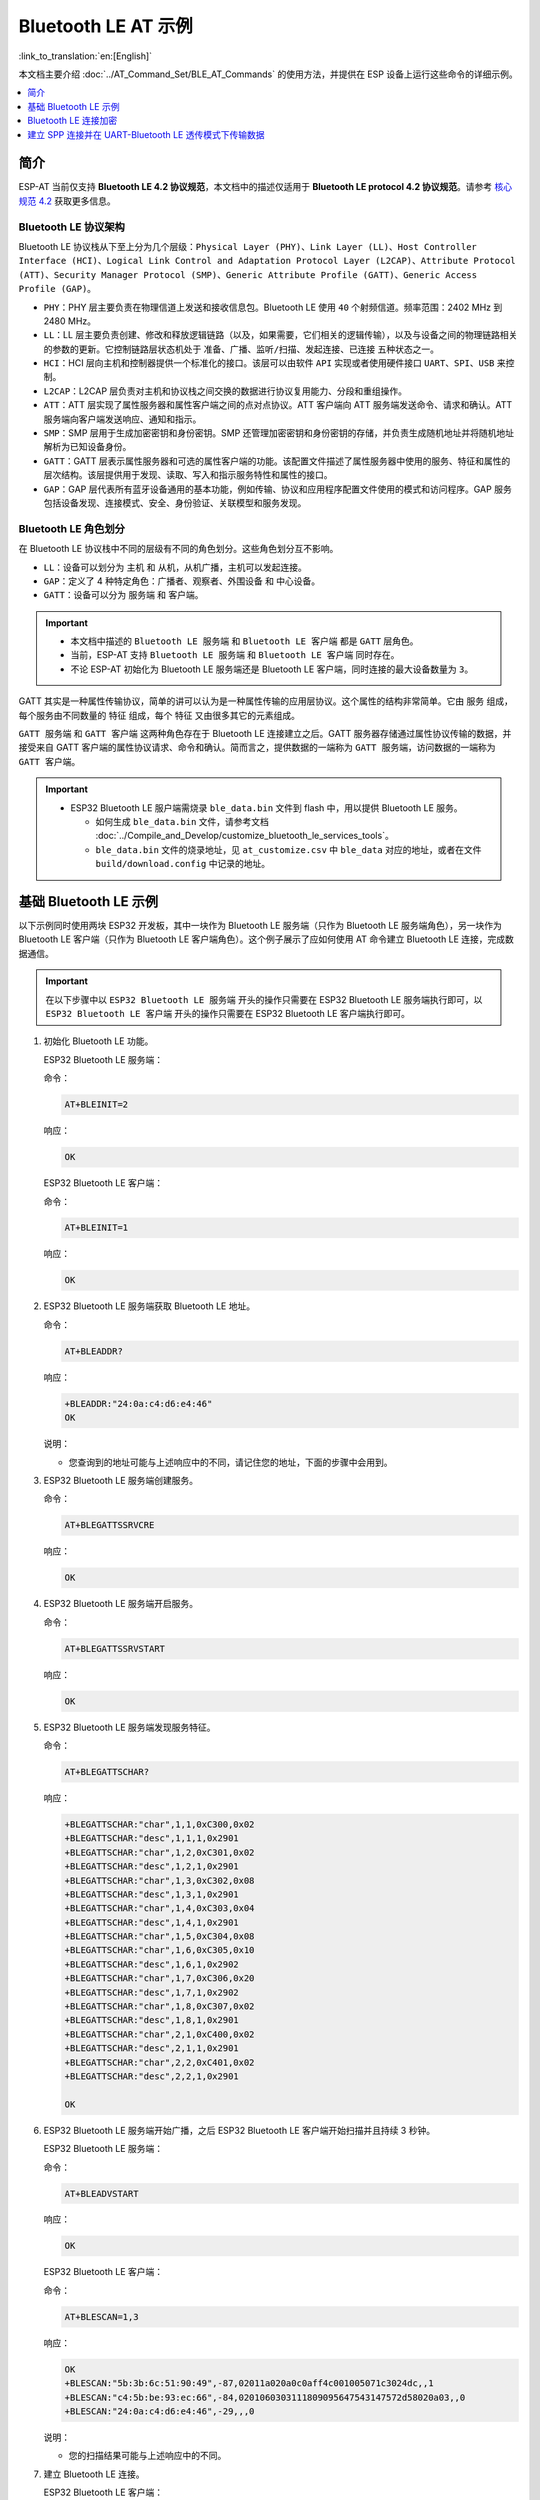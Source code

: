 Bluetooth LE AT 示例
=================================

:link_to_translation:`en:[English]`

本文档主要介绍 :doc:`../AT_Command_Set/BLE_AT_Commands` 的使用方法，并提供在 ESP 设备上运行这些命令的详细示例。

.. contents::
   :local:
   :depth: 1

简介
------------

ESP-AT 当前仅支持 **Bluetooth LE 4.2 协议规范**，本文档中的描述仅适用于 **Bluetooth LE protocol 4.2 协议规范**。请参考 `核心规范 4.2 <https://www.bluetooth.com/specifications/specs/core-specification-4-2/>`__ 获取更多信息。

Bluetooth LE 协议架构
^^^^^^^^^^^^^^^^^^^^^^^^^^^^^^^^^^^

Bluetooth LE 协议栈从下至上分为几个层级：``Physical Layer (PHY)``、``Link Layer (LL)``、``Host Controller Interface (HCI)``、``Logical Link Control and Adaptation Protocol Layer (L2CAP)``、``Attribute Protocol (ATT)``、``Security Manager Protocol (SMP)``、``Generic Attribute Profile (GATT)``、``Generic Access Profile (GAP)``。

- ``PHY``：PHY 层主要负责在物理信道上发送和接收信息包。Bluetooth LE 使用 ``40`` 个射频信道。频率范围：2402 MHz 到 2480 MHz。
- ``LL``：LL 层主要负责创建、修改和释放逻辑链路（以及，如果需要，它们相关的逻辑传输），以及与设备之间的物理链路相关的参数的更新。它控制链路层状态机处于 ``准备``、``广播``、``监听/扫描``、``发起连接``、``已连接`` 五种状态之一。
- ``HCI``：HCI 层向主机和控制器提供一个标准化的接口。该层可以由软件 ``API`` 实现或者使用硬件接口 ``UART``、``SPI``、``USB`` 来控制。
- ``L2CAP``：L2CAP 层负责对主机和协议栈之间交换的数据进行协议复用能力、分段和重组操作。
- ``ATT``：ATT 层实现了属性服务器和属性客户端之间的点对点协议。ATT 客户端向 ATT 服务端发送命令、请求和确认。ATT 服务端向客户端发送响应、通知和指示。
- ``SMP``：SMP 层用于生成加密密钥和身份密钥。SMP 还管理加密密钥和身份密钥的存储，并负责生成随机地址并将随机地址解析为已知设备身份。
- ``GATT``：GATT 层表示属性服务器和可选的属性客户端的功能。该配置文件描述了属性服务器中使用的服务、特征和属性的层次结构。该层提供用于发现、读取、写入和指示服务特性和属性的接口。
- ``GAP``：GAP 层代表所有蓝牙设备通用的基本功能，例如传输、协议和应用程序配置文件使用的模式和访问程序。GAP 服务包括设备发现、连接模式、安全、身份验证、关联模型和服务发现。

Bluetooth LE 角色划分
^^^^^^^^^^^^^^^^^^^^^^^^^^^^^

在 Bluetooth LE 协议栈中不同的层级有不同的角色划分。这些角色划分互不影响。

- ``LL``：设备可以划分为 ``主机`` 和 ``从机``，从机广播，主机可以发起连接。
- ``GAP``：定义了 4 种特定角色：``广播者``、``观察者``、``外围设备`` 和 ``中心设备``。
- ``GATT``：设备可以分为 ``服务端`` 和 ``客户端``。

.. Important::

  - 本文档中描述的 ``Bluetooth LE 服务端`` 和 ``Bluetooth LE 客户端`` 都是 ``GATT`` 层角色。
  - 当前，ESP-AT 支持 ``Bluetooth LE 服务端`` 和 ``Bluetooth LE 客户端`` 同时存在。
  - 不论 ESP-AT 初始化为 Bluetooth LE 服务端还是 Bluetooth LE 客户端，同时连接的最大设备数量为 ``3``。

GATT 其实是一种属性传输协议，简单的讲可以认为是一种属性传输的应用层协议。这个属性的结构非常简单。它由 ``服务`` 组成，每个服务由不同数量的 ``特征`` 组成，每个 ``特征`` 又由很多其它的元素组成。

``GATT 服务端`` 和 ``GATT 客户端`` 这两种角色存在于 Bluetooth LE 连接建立之后。GATT 服务器存储通过属性协议传输的数据，并接受来自 GATT 客户端的属性协议请求、命令和确认。简而言之，提供数据的一端称为 ``GATT 服务端``，访问数据的一端称为 ``GATT 客户端``。

.. Important::

  - ESP32 Bluetooth LE 服户端需烧录 ``ble_data.bin`` 文件到 flash 中，用以提供 Bluetooth LE 服务。

    - 如何生成 ``ble_data.bin`` 文件，请参考文档 :doc:`../Compile_and_Develop/customize_bluetooth_le_services_tools`。
    - ``ble_data.bin`` 文件的烧录地址，见 ``at_customize.csv`` 中 ``ble_data`` 对应的地址，或者在文件 ``build/download.config`` 中记录的地址。

基础 Bluetooth LE 示例
------------------------

以下示例同时使用两块 ESP32 开发板，其中一块作为 Bluetooth LE 服务端（只作为 Bluetooth LE 服务端角色），另一块作为 Bluetooth LE 客户端（只作为 Bluetooth LE 客户端角色）。这个例子展示了应如何使用 AT 命令建立 Bluetooth LE 连接，完成数据通信。

.. Important::

  在以下步骤中以 ``ESP32 Bluetooth LE 服务端`` 开头的操作只需要在 ESP32 Bluetooth LE 服务端执行即可，以 ``ESP32 Bluetooth LE 客户端`` 开头的操作只需要在 ESP32 Bluetooth LE 客户端执行即可。

#. 初始化 Bluetooth LE 功能。

   ESP32 Bluetooth LE 服务端：

   命令：

   .. code-block:: none

     AT+BLEINIT=2

   响应：
  
   .. code-block:: none

     OK

   ESP32 Bluetooth LE 客户端：

   命令：

   .. code-block:: none

     AT+BLEINIT=1

   响应：
  
   .. code-block:: none

     OK

#. ESP32 Bluetooth LE 服务端获取 Bluetooth LE 地址。

   命令：

   .. code-block:: none

     AT+BLEADDR?

   响应：

   .. code-block:: none

     +BLEADDR:"24:0a:c4:d6:e4:46"
     OK

   说明：

   - 您查询到的地址可能与上述响应中的不同，请记住您的地址，下面的步骤中会用到。

#. ESP32 Bluetooth LE 服务端创建服务。

   命令：

   .. code-block:: none

     AT+BLEGATTSSRVCRE

   响应：

   .. code-block:: none

     OK

#. ESP32 Bluetooth LE 服务端开启服务。

   命令：

   .. code-block:: none

     AT+BLEGATTSSRVSTART

   响应：

   .. code-block:: none

     OK

#. ESP32 Bluetooth LE 服务端发现服务特征。

   命令：

   .. code-block:: none

     AT+BLEGATTSCHAR?

   响应：

   .. code-block:: none

     +BLEGATTSCHAR:"char",1,1,0xC300,0x02
     +BLEGATTSCHAR:"desc",1,1,1,0x2901
     +BLEGATTSCHAR:"char",1,2,0xC301,0x02
     +BLEGATTSCHAR:"desc",1,2,1,0x2901
     +BLEGATTSCHAR:"char",1,3,0xC302,0x08
     +BLEGATTSCHAR:"desc",1,3,1,0x2901
     +BLEGATTSCHAR:"char",1,4,0xC303,0x04
     +BLEGATTSCHAR:"desc",1,4,1,0x2901
     +BLEGATTSCHAR:"char",1,5,0xC304,0x08
     +BLEGATTSCHAR:"char",1,6,0xC305,0x10
     +BLEGATTSCHAR:"desc",1,6,1,0x2902
     +BLEGATTSCHAR:"char",1,7,0xC306,0x20
     +BLEGATTSCHAR:"desc",1,7,1,0x2902
     +BLEGATTSCHAR:"char",1,8,0xC307,0x02
     +BLEGATTSCHAR:"desc",1,8,1,0x2901
     +BLEGATTSCHAR:"char",2,1,0xC400,0x02
     +BLEGATTSCHAR:"desc",2,1,1,0x2901
     +BLEGATTSCHAR:"char",2,2,0xC401,0x02
     +BLEGATTSCHAR:"desc",2,2,1,0x2901

     OK

#. ESP32 Bluetooth LE 服务端开始广播，之后 ESP32 Bluetooth LE 客户端开始扫描并且持续 3 秒钟。

   ESP32 Bluetooth LE 服务端：

   命令：

   .. code-block:: none

     AT+BLEADVSTART

   响应：

   .. code-block:: none

     OK

   ESP32 Bluetooth LE 客户端：

   命令：

   .. code-block:: none

     AT+BLESCAN=1,3

   响应：

   .. code-block:: none

     OK
     +BLESCAN:"5b:3b:6c:51:90:49",-87,02011a020a0c0aff4c001005071c3024dc,,1
     +BLESCAN:"c4:5b:be:93:ec:66",-84,0201060303111809095647543147572d58020a03,,0
     +BLESCAN:"24:0a:c4:d6:e4:46",-29,,,0

   说明：

   - 您的扫描结果可能与上述响应中的不同。

#. 建立 Bluetooth LE 连接。

   ESP32 Bluetooth LE 客户端：

   命令：

   .. code-block:: none

     AT+BLECONN=0,"24:0a:c4:d6:e4:46"

   响应：

   .. code-block:: none

     +BLECONN:0,"24:0a:c4:d6:e4:46"
     
     OK

   说明：

   - 输入上述命令时，请使用您的 ESP Bluetooth LE 服务端地址。
   - 如果 Bluetooth LE 连接成功，则会提示 ``+BLECONN:0,"24:0a:c4:d6:e4:46``。
   - 如果 Bluetooth LE 连接失败，则会提示 ``+BLECONN:0,-1``。

#. ESP32 Bluetooth LE 客户端发现服务。

   命令：

   .. code-block:: none

     AT+BLEGATTCPRIMSRV=0

   响应：

   .. code-block:: none

     +BLEGATTCPRIMSRV:0,1,0x1801,1
     +BLEGATTCPRIMSRV:0,2,0x1800,1
     +BLEGATTCPRIMSRV:0,3,0xA002,1
     +BLEGATTCPRIMSRV:0,4,0xA003,1

    OK

   说明：

   - ESP32 Bluetooth LE 客户端查询服务的结果，比 ESP32 Bluetooth LE 服户端查询服务的结果多两个默认服务（UUID: 0x1800 和 0x1801），这是正常现象。正因如此，对于同一服务，ESP32 Bluetooth LE 客户端查询的 <srv_index> 值等于 ESP32 Bluetooth LE 服户端查询的 <srv_index> 值 + 2。例如上述示例中的服务 0xA002，当前在 ESP32 Bluetooth LE 客户端查询到的 <srv_index> 为 3，如果在 ESP32 Bluetooth LE 服户端通过 :ref:`AT+BLEGATTSSRV? <cmd-GSSRV>` 命令查询，则 <srv_index> 为 1。

#. ESP32 Bluetooth LE 客户端发现特征值。

   命令：

   .. code-block:: none

     AT+BLEGATTCCHAR=0,3

   响应：

   .. code-block:: none

     +BLEGATTCCHAR:"char",0,3,1,0xC300,0x02
     +BLEGATTCCHAR:"desc",0,3,1,1,0x2901
     +BLEGATTCCHAR:"char",0,3,2,0xC301,0x02
     +BLEGATTCCHAR:"desc",0,3,2,1,0x2901
     +BLEGATTCCHAR:"char",0,3,3,0xC302,0x08
     +BLEGATTCCHAR:"desc",0,3,3,1,0x2901
     +BLEGATTCCHAR:"char",0,3,4,0xC303,0x04
     +BLEGATTCCHAR:"desc",0,3,4,1,0x2901
     +BLEGATTCCHAR:"char",0,3,5,0xC304,0x08
     +BLEGATTCCHAR:"char",0,3,6,0xC305,0x10
     +BLEGATTCCHAR:"desc",0,3,6,1,0x2902
     +BLEGATTCCHAR:"char",0,3,7,0xC306,0x20
     +BLEGATTCCHAR:"desc",0,3,7,1,0x2902
     +BLEGATTCCHAR:"char",0,3,8,0xC307,0x02
     +BLEGATTCCHAR:"desc",0,3,8,1,0x2901
     
     OK

#. ESP32 Bluetooth LE 客户端读取一个特征值。

   命令：

   .. code-block:: none

     AT+BLEGATTCRD=0,3,1

   响应：

   .. code-block:: none

     +BLEGATTCRD:0,1,0

     OK

   说明：

   - 请注意目标特征值必须要有读权限。
   - 如果 ESP32 Bluetooth LE 客户端读取特征成功，ESP32 Bluetooth LE 服务端则会提示 ``+READ:0,"7c:df:a1:b3:8d:de"``。

#. ESP32 Bluetooth LE 客户端写一个特征值。

   命令：

   .. code-block:: none

     AT+BLEGATTCWR=0,3,3,,2

   响应：

   .. code-block:: none

     >

   符号 ``>`` 表示 AT 准备好接收串口数据，此时您可以输入数据，当数据长度达到参数 ``<length>`` 的值时，执行写入操作。

   .. code-block:: none

     OK

   说明：

   - 如果 ESP32 Bluetooth LE 客户端写特征描述符成功，ESP32 Bluetooth LE 服务端则会提示 ``+WRITE:<conn_index>,<srv_index>,<char_index>,[<desc_index>],<len>,<value>``。

#. Indicate 一个特征值。

   ESP32 Bluetooth LE 客户端：

   命令：

   .. code-block:: none

     AT+BLEGATTCWR=0,3,7,1,2

   响应：

   .. code-block:: none

     >

   符号 ``>`` 表示 AT 准备好接收串口数据，此时您可以输入数据，当数据长度达到参数 ``<length>`` 的值时，执行写入操作。

   为了接收 ESP32 Bluetooth LE 服务端发送过来的数据（通过 ``notify`` 方式或者 ``indicate`` 方式），ESP32 Bluetooth LE 客户端需要提前向服务端注册。对于 ``notify`` 方式，需要写入值 ``0x0001``，对于 ``indicate`` 方式，需要写入值 ``0x0002``。在本例中写入 ``0x0002`` 来使用 ``indicate`` 方式。

   .. code-block:: none

     OK

   说明：

   - 如果 ESP32 Bluetooth LE 客户端写特征描述符成功，ESP32 Bluetooth LE 服务端则会提示 ``+WRITE:<conn_index>,<srv_index>,<char_index>,<desc_index>,<len>,<value>``。

   ESP32 Bluetooth LE 服务端：

   命令：

   .. code-block:: none

     AT+BLEGATTSIND=0,1,7,3

   响应：

   .. code-block:: none

     >

   符号 ``>`` 表示 AT 准备好接收串口数据，此时您可以输入数据，当数据长度达到参数 ``<length>`` 的值时，执行 indicate 操作。

   .. code-block:: none

     OK

   说明：

   - 如果 ESP32 Bluetooth LE 客户端接收到 indication, 则会提示 ``+INDICATE:<conn_index>,<srv_index>,<char_index>,<len>,<value>``。
   - 对于同一服务，ESP32 Bluetooth LE 客户端的 <srv_index> 值等于 ESP32 Bluetooth LE 服户端的 <srv_index> 值 + 2，这是正常现象。
   - 对于服务中特征的权限，您可参考文档 :doc:`../Compile_and_Develop/How_to_customize_BLE_services`。

Bluetooth LE 连接加密
----------------------------------

以下示例同时使用两块 ESP32 开发板，其中一块作为 Bluetooth LE 服务端（只作为 Bluetooth LE 服务端角色），另一块作为 Bluetooth LE 客户端（只作为 Bluetooth LE 客户端角色）。这个例子展示了怎样加密 Bluetooth LE 连接。

.. Important::

  - 在以下步骤中以 ``ESP32 Bluetooth LE 服务端`` 开头的操作只需要在 ESP32 Bluetooth LE 服务端执行即可，以 ``ESP32 Bluetooth LE 客户端`` 开头的操作只需要在 ESP32 Bluetooth LE 客户端执行即可。
  - ``加密`` 和 ``绑定`` 是两个不同的概念。``绑定`` 只是加密成功后在本地存储了一个长期的密钥。
  - ESP-AT 最多允许绑定 ``10`` 个设备。

#. 初始化 Bluetooth LE 功能。

   ESP32 Bluetooth LE 服务端：

   命令：

   .. code-block:: none

     AT+BLEINIT=2

   响应：
  
   .. code-block:: none

     OK

   ESP32 Bluetooth LE 客户端：

   命令：

   .. code-block:: none

     AT+BLEINIT=1

   响应：
  
   .. code-block:: none

     OK

#. ESP32 Bluetooth LE 服务端获取 Bluetooth LE 地址。

   命令：

   .. code-block:: none

     AT+BLEADDR?

   响应：

   .. code-block:: none

     +BLEADDR:"24:0a:c4:d6:e4:46"
     OK

   说明：

   - 您查询到的地址可能与上述响应中的不同，请记住您的地址，下面的步骤中会用到。

#. ESP32 Bluetooth LE 服务端创建服务。

   命令：

   .. code-block:: none

     AT+BLEGATTSSRVCRE

   响应：

   .. code-block:: none

     OK

#. ESP32 Bluetooth LE 服务端开启服务。

   命令：

   .. code-block:: none

     AT+BLEGATTSSRVSTART

   响应：

   .. code-block:: none

     OK

#. ESP32 Bluetooth LE 服务端发现服务特征。

   命令：

   .. code-block:: none

     AT+BLEGATTSCHAR?

   响应：

   .. code-block:: none

     +BLEGATTSCHAR:"char",1,1,0xC300,0x02
     +BLEGATTSCHAR:"desc",1,1,1,0x2901
     +BLEGATTSCHAR:"char",1,2,0xC301,0x02
     +BLEGATTSCHAR:"desc",1,2,1,0x2901
     +BLEGATTSCHAR:"char",1,3,0xC302,0x08
     +BLEGATTSCHAR:"desc",1,3,1,0x2901
     +BLEGATTSCHAR:"char",1,4,0xC303,0x04
     +BLEGATTSCHAR:"desc",1,4,1,0x2901
     +BLEGATTSCHAR:"char",1,5,0xC304,0x08
     +BLEGATTSCHAR:"char",1,6,0xC305,0x10
     +BLEGATTSCHAR:"desc",1,6,1,0x2902
     +BLEGATTSCHAR:"char",1,7,0xC306,0x20
     +BLEGATTSCHAR:"desc",1,7,1,0x2902
     +BLEGATTSCHAR:"char",1,8,0xC307,0x02
     +BLEGATTSCHAR:"desc",1,8,1,0x2901
     +BLEGATTSCHAR:"char",2,1,0xC400,0x02
     +BLEGATTSCHAR:"desc",2,1,1,0x2901
     +BLEGATTSCHAR:"char",2,2,0xC401,0x02
     +BLEGATTSCHAR:"desc",2,2,1,0x2901

     OK

#. ESP32 Bluetooth LE 服务端开始广播，之后 ESP32 Bluetooth LE 客户端开始扫描并且持续 3 秒钟。

   ESP32 Bluetooth LE 服务端：

   命令：

   .. code-block:: none

     AT+BLEADVSTART

   响应：

   .. code-block:: none

     OK

   ESP32 Bluetooth LE 客户端：

   命令：

   .. code-block:: none

     AT+BLESCAN=1,3

   响应：

   .. code-block:: none

     OK
     +BLESCAN:"5b:3b:6c:51:90:49",-87,02011a020a0c0aff4c001005071c3024dc,,1
     +BLESCAN:"c4:5b:be:93:ec:66",-84,0201060303111809095647543147572d58020a03,,0
     +BLESCAN:"24:0a:c4:d6:e4:46",-29,,,0

   说明：

   - 您的扫描结果可能与上述响应中的不同。

#. 建立 Bluetooth LE 连接。

   ESP32 Bluetooth LE 客户端：

   命令：

   .. code-block:: none

     AT+BLECONN=0,"24:0a:c4:d6:e4:46"

   响应：

   .. code-block:: none

     +BLECONN:0,"24:0a:c4:d6:e4:46"
     
     OK

   说明：

   - 输入上述命令时，请使用您的 ESP Bluetooth LE 服务端地址。
   - 如果 Bluetooth LE 连接成功，则会提示 ``+BLECONN:0,"24:0a:c4:d6:e4:46``。
   - 如果 Bluetooth LE 连接失败，则会提示 ``+BLECONN:0,-1``。

#. ESP32 Bluetooth LE 客户端发现服务。

   命令：

   .. code-block:: none

     AT+BLEGATTCPRIMSRV=0

   响应：

   .. code-block:: none

     +BLEGATTCPRIMSRV:0,1,0x1801,1
     +BLEGATTCPRIMSRV:0,2,0x1800,1
     +BLEGATTCPRIMSRV:0,3,0xA002,1
     +BLEGATTCPRIMSRV:0,4,0xA003,1

    OK

   说明：

   - ESP32 Bluetooth LE 客户端查询服务的结果，比 ESP32 Bluetooth LE 服户端查询服务的结果多两个默认服务（UUID: 0x1800 和 0x1801），这是正常现象。正因如此，对于同一服务，ESP32 Bluetooth LE 客户端查询的 <srv_index> 值等于 ESP32 Bluetooth LE 服户端查询的 <srv_index> 值 + 2。例如上述示例中的服务 0xA002，当前在 ESP32 Bluetooth LE 客户端查询到的 <srv_index> 为 3，如果在 ESP32 Bluetooth LE 服户端通过 :ref:`AT+BLEGATTSSRV? <cmd-GSSRV>` 命令查询，则 <srv_index> 为 1。

#. ESP32 Bluetooth LE 客户端发现特征值。

   命令：

   .. code-block:: none

     AT+BLEGATTCCHAR=0,3

   响应：

   .. code-block:: none

     +BLEGATTCCHAR:"char",0,3,1,0xC300,0x02
     +BLEGATTCCHAR:"desc",0,3,1,1,0x2901
     +BLEGATTCCHAR:"char",0,3,2,0xC301,0x02
     +BLEGATTCCHAR:"desc",0,3,2,1,0x2901
     +BLEGATTCCHAR:"char",0,3,3,0xC302,0x08
     +BLEGATTCCHAR:"desc",0,3,3,1,0x2901
     +BLEGATTCCHAR:"char",0,3,4,0xC303,0x04
     +BLEGATTCCHAR:"desc",0,3,4,1,0x2901
     +BLEGATTCCHAR:"char",0,3,5,0xC304,0x08
     +BLEGATTCCHAR:"char",0,3,6,0xC305,0x10
     +BLEGATTCCHAR:"desc",0,3,6,1,0x2902
     +BLEGATTCCHAR:"char",0,3,7,0xC306,0x20
     +BLEGATTCCHAR:"desc",0,3,7,1,0x2902
     +BLEGATTCCHAR:"char",0,3,8,0xC307,0x02
     +BLEGATTCCHAR:"desc",0,3,8,1,0x2901
     
     OK

#. 设置加密参数。设置 ``auth_req`` 为 ``SC_MITM_BOND``，服务端的 ``iocap`` 为 ``KeyboardOnly``，客户端的 ``iocap`` 为 ``KeyboardDisplay``，``key_size`` 为 ``16``，``init_key`` 为 ``3``, ``rsp_key`` 为 ``3``。

   ESP32 Bluetooth LE 服务端：

   命令：

   .. code-block:: none

     AT+BLESECPARAM=13,2,16,3,3

   响应：

   .. code-block:: none

     OK

   ESP32 Bluetooth LE 客户端：

   命令：

   .. code-block:: none

     AT+BLESECPARAM=13,4,16,3,3

   响应：

   .. code-block:: none

     OK

   说明：

   - 在本例中，ESP32 Bluetooth LE 服务端输入配对码，ESP32 Bluetooth LE 客户端显示配对码。
   - ESP-AT 支持 ``Legacy Pairing`` 和 ``Secure Connections`` 两种加密方式，但后者有更高级别的优先级。如果对端也支持 ``Secure Connections``，则会采用 ``Secure Connections`` 方式加密。

#. ESP32 Bluetooth LE 客户端发起加密请求。

   命令：

   .. code-block:: none

     AT+BLEENC=0,3

   响应：

   .. code-block:: none

     OK

   说明：

   如果 ESP32 Bluetooth LE 服务端成功接收到加密请求，ESP32 Bluetooth LE 服务端则会提示 ``+BLESECREQ:0``。

#. ESP32 Bluetooth LE 服务端响应配对请求。

   命令：

   .. code-block:: none

     AT+BLEENCRSP=0,1

   响应：

   .. code-block:: none

     OK

   说明：

   - 如果 ESP32 Bluetooth LE 客户端成功收到配对响应，则 ESP32 Bluetooth LE 客户端将会产生一个 6 位的配对码。
   - 在本例中，ESP32 Bluetooth LE 客户端则会提示 ``+BLESECNTFYKEY:0,793718``。配对码为 ``793718``。

#. ESP32 Bluetooth LE 客户端回复配对码。

   命令：

   .. code-block:: none

     AT+BLEKEYREPLY=0,793718

   响应：

   .. code-block:: none

     OK

   执行这个命令之后，在 ESP32 Bluetooth LE 服务端和 ESP32 Bluetooth LE 客户端会有一些对应信息提示。

   ESP32 Bluetooth LE 服务端：

   .. code-block:: none

     +BLESECKEYTYPE:0,16
     +BLESECKEYTYPE:0,1
     +BLESECKEYTYPE:0,32
     +BLESECKEYTYPE:0,2
     +BLEAUTHCMPL:0,0

   ESP32 Bluetooth LE 客户端：

   .. code-block:: none

     +BLESECNTFYKEY:0,793718
     +BLESECKEYTYPE:0,2
     +BLESECKEYTYPE:0,16
     +BLESECKEYTYPE:0,1
     +BLESECKEYTYPE:0,32
     +BLEAUTHCMPL:0,0

   您可以忽略以 ``+BLESECKEYTYPE`` 开头的信息。信息 ``+BLEAUTHCMPL:0,0`` 中的第二个参数为 ``0`` 表示加密成功，为 ``1`` 表示加密失败。

建立 SPP 连接并在 UART-Bluetooth LE 透传模式下传输数据
------------------------------------------------------------

以下示例同时使用两块 ESP32 开发板，其中一块作为 Bluetooth LE 服务端（只作为 Bluetooth LE 服务端角色），另一块作为 Bluetooth LE 客户端（只作为 Bluetooth LE 客户端角色）。这个例子展示了应如何建立 Bluetooth LE 连接，以及建立透传通信 Bluetooth LE SPP (Serial Port Profile, UART-Bluetooth LE 透传模式)。

.. Important::

  在以下步骤中以 ``ESP32 Bluetooth LE 服务端`` 开头的操作只需要在 ESP32 Bluetooth LE 服务端执行即可，以 ``ESP32 Bluetooth LE 客户端`` 开头的操作只需要在 ESP32 Bluetooth LE 客户端执行即可。

#. 初始化 Bluetooth LE 功能。

   ESP32 Bluetooth LE 服务端：

   命令：

   .. code-block:: none

     AT+BLEINIT=2

   响应：

   .. code-block:: none

     OK

   ESP32 Bluetooth LE 客户端：
  
   命令：

   .. code-block:: none

     AT+BLEINIT=1

   响应：

   .. code-block:: none

     OK

#. ESP32 Bluetooth LE 服务端创建服务。

   命令：

   .. code-block:: none

     AT+BLEGATTSSRVCRE

   响应：

   .. code-block:: none

     OK

#. ESP32 Bluetooth LE 服务端开启服务。

   命令：

   .. code-block:: none

     AT+BLEGATTSSRVSTART

   响应：

   .. code-block:: none

     OK

#. ESP32 Bluetooth LE 服务端获取 Bluetooth LE 地址。

   命令：

   .. code-block:: none

     AT+BLEADDR?

   响应：

   .. code-block:: none

     +BLEADDR:"24:0a:c4:d6:e4:46"
     OK

   说明：

   - 您查询到的地址可能与上述响应中的不同，请记住您的地址，下面的步骤中会用到。

#. 设置 Bluetooth LE 广播数据。

   命令：

   .. code-block:: none

     AT+BLEADVDATA="0201060A09457370726573736966030302A0"

   响应：

   .. code-block:: none

     OK

#. ESP32 Bluetooth LE 服务端开始广播。

   命令：

   .. code-block:: none

     AT+BLEADVSTART

   响应：

   .. code-block:: none

     OK

#. ESP32 Bluetooth LE 客户端开始扫描，持续 3 秒。

   命令：

   .. code-block:: none

     AT+BLESCAN=1,3

   响应：

   .. code-block:: none

     OK
     +BLESCAN:"24:0a:c4:d6:e4:46",-78,0201060a09457370726573736966030302a0,,0
     +BLESCAN:"45:03:cb:ac:aa:a0",-62,0201060aff4c001005441c61df7d,,1
     +BLESCAN:"24:0a:c4:d6:e4:46",-26,0201060a09457370726573736966030302a0,,0

   说明：

   - 您的扫描结果可能与上述响应中的不同。

#. 建立 the Bluetooth LE 连接。

   ESP32 Bluetooth LE 客户端：

   命令：

   .. code-block:: none

     AT+BLECONN=0,"24:0a:c4:d6:e4:46"

   响应：

   .. code-block:: none

     +BLECONN:0,"24:0a:c4:d6:e4:46"
     
     OK

   说明：

   - 输入上述命令时，请使用您的 ESP Bluetooth LE 服务端地址。
   - 如果 Bluetooth LE 连接成功，则会提示 ``+BLECONN:0,"24:0a:c4:d6:e4:46``。
   - 如果 Bluetooth LE 连接失败，则会提示 ``+BLECONN:0,-1``。

#. ESP32 Bluetooth LE 服务端查询服务。

   命令：

   .. code-block:: none

     AT+BLEGATTSSRV?

   响应：

   .. code-block:: none

     +BLEGATTSSRV:1,1,0xA002,1
     +BLEGATTSSRV:2,1,0xA003,1
     
     OK

#. ESP32 Bluetooth LE 服务端发现特征。

   命令：

   .. code-block:: none

     AT+BLEGATTSCHAR?

   响应：

   .. code-block:: none

     +BLEGATTSCHAR:"char",1,1,0xC300,0x02
     +BLEGATTSCHAR:"desc",1,1,1,0x2901
     +BLEGATTSCHAR:"char",1,2,0xC301,0x02
     +BLEGATTSCHAR:"desc",1,2,1,0x2901
     +BLEGATTSCHAR:"char",1,3,0xC302,0x08
     +BLEGATTSCHAR:"desc",1,3,1,0x2901
     +BLEGATTSCHAR:"char",1,4,0xC303,0x04
     +BLEGATTSCHAR:"desc",1,4,1,0x2901
     +BLEGATTSCHAR:"char",1,5,0xC304,0x08
     +BLEGATTSCHAR:"char",1,6,0xC305,0x10
     +BLEGATTSCHAR:"desc",1,6,1,0x2902
     +BLEGATTSCHAR:"char",1,7,0xC306,0x20
     +BLEGATTSCHAR:"desc",1,7,1,0x2902
     +BLEGATTSCHAR:"char",1,8,0xC307,0x02
     +BLEGATTSCHAR:"desc",1,8,1,0x2901
     +BLEGATTSCHAR:"char",2,1,0xC400,0x02
     +BLEGATTSCHAR:"desc",2,1,1,0x2901
     +BLEGATTSCHAR:"char",2,2,0xC401,0x02
     +BLEGATTSCHAR:"desc",2,2,1,0x2901

     OK

#. ESP32 Bluetooth LE 客户端发现服务。

   命令：

   .. code-block:: none

     AT+BLEGATTCPRIMSRV=0

   响应：

   .. code-block:: none

     +BLEGATTCPRIMSRV:0,1,0x1801,1
     +BLEGATTCPRIMSRV:0,2,0x1800,1
     +BLEGATTCPRIMSRV:0,3,0xA002,1
     +BLEGATTCPRIMSRV:0,4,0xA003,1

    OK

   说明：

   - ESP32 Bluetooth LE 客户端查询服务的结果，比 ESP32 Bluetooth LE 服户端查询服务的结果多两个默认服务（UUID: 0x1800 和 0x1801），这是正常现象。正因如此，对于同一服务，ESP32 Bluetooth LE 客户端查询的 <srv_index> 值等于 ESP32 Bluetooth LE 服户端查询的 <srv_index> 值 + 2。例如，上述示例中的服务 0xA002，当前在 ESP32 Bluetooth LE 客户端查询到的 <srv_index> 为 3，如果在 ESP32 Bluetooth LE 服户端通过 :ref:`AT+BLEGATTSSRV? <cmd-GSSRV>` 命令查询，则 <srv_index> 为 1。

#. ESP32 Bluetooth LE 客户端发现特征。

   命令：

   .. code-block:: none

     AT+BLEGATTCCHAR=0,3

   响应：

   .. code-block:: none

     +BLEGATTCCHAR:"char",0,3,1,0xC300,0x02
     +BLEGATTCCHAR:"desc",0,3,1,1,0x2901
     +BLEGATTCCHAR:"char",0,3,2,0xC301,0x02
     +BLEGATTCCHAR:"desc",0,3,2,1,0x2901
     +BLEGATTCCHAR:"char",0,3,3,0xC302,0x08
     +BLEGATTCCHAR:"desc",0,3,3,1,0x2901
     +BLEGATTCCHAR:"char",0,3,4,0xC303,0x04
     +BLEGATTCCHAR:"desc",0,3,4,1,0x2901
     +BLEGATTCCHAR:"char",0,3,5,0xC304,0x08
     +BLEGATTCCHAR:"char",0,3,6,0xC305,0x10
     +BLEGATTCCHAR:"desc",0,3,6,1,0x2902
     +BLEGATTCCHAR:"char",0,3,7,0xC306,0x20
     +BLEGATTCCHAR:"desc",0,3,7,1,0x2902
     +BLEGATTCCHAR:"char",0,3,8,0xC307,0x02
     +BLEGATTCCHAR:"desc",0,3,8,1,0x2901
     
     OK

#. ESP32 Bluetooth LE 客户端配置 Bluetooth LE SPP。

   选择支持写操作的服务特征（characteristic）作为写通道发送数据，选择支持 notify 或者 indicate 的 characteristic 作为读通道接收数据。

   命令：

   .. code-block:: none

     AT+BLESPPCFG=1,3,5,3,7

   响应：

   .. code-block:: none

     OK

#. ESP32 Bluetooth LE 客户端使能 Bluetooth LE SPP。

   命令：

   .. code-block:: none

     AT+BLESPP

   响应：

   .. code-block:: none

     OK

     >

   上述响应表示 AT 已经进入 Bluetooth LE SPP 模式，可以进行数据的发送和接收。

   说明：

   - ESP32 Bluetooth LE 客户端开启 Bluetooth LE SPP 透传模式后，串口收到的数据会通过 Bluetooth LE 传输到 ESP32 Bluetooth LE 服务端。

#. ESP32 Bluetooth LE 服务端配置 Bluetooth LE SPP。

   选择支持 notify 或者 indicate 的 characteristic 作为写通道发送数据，选择支持写操作的 characteristic 作为读通道接收数据。

   命令：

   .. code-block:: none

     AT+BLESPPCFG=1,1,7,1,5

   响应：

   .. code-block:: none

     OK

#. ESP32 Bluetooth LE 服务端使能 Bluetooth LE SPP。

   命令：

   .. code-block:: none

     AT+BLESPP

   响应：

   .. code-block:: none

     OK

     >

   上述响应表示 AT 已经进入 Bluetooth LE SPP 模式，可以进行数据的发送和接收。

   说明：

   - ESP32 Bluetooth LE 服户端开启 Bluetooth LE SPP 透传模式后，串口收到的数据会通过 Bluetooth LE 传输到 ESP32 Bluetooth LE 客户端。
   - 如果 ESP32 Bluetooth LE 客户端端没有先开启 Bluetooth LE SPP 透传，或者使用其他设备作为 Bluetooth LE 客户端，则 ESP32 Bluetooth LE 客户端需要先开启侦听 Notify 或者 Indicate。例如，ESP32 Bluetooth LE 客户端如果未开启透传，则应先调用 `AT+BLEGATTCWR=0,3,7,1,1` 开启侦听，ESP32 Bluetooth LE 服务端 才能成功实现透传。
   - 对于同一服务，ESP32 Bluetooth LE 客户端的 <srv_index> 值等于 ESP32 Bluetooth LE 服务端的 <srv_index> 值 + 2，这是正常现象。

